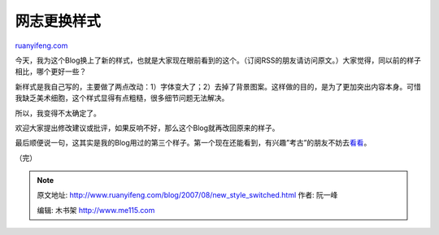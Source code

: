 .. _200708_new_style_switched:

网志更换样式
===============================

`ruanyifeng.com <http://www.ruanyifeng.com/blog/2007/08/new_style_switched.html>`__

| 今天，我为这个Blog换上了新的样式，也就是大家现在眼前看到的这个。（订阅RSS的朋友请访问原文。）大家觉得，同以前的样子相比，哪个更好一些？

新样式是我自己写的，主要做了两点改动：1）字体变大了；2）去掉了背景图案。这样做的目的，是为了更加突出内容本身。可惜我缺乏美术细胞，这个样式显得有点粗糙，很多细节问题无法解决。

所以，我变得不太确定了。

欢迎大家提出修改建议或批评，如果反响不好，那么这个Blog就再改回原来的样子。

最后顺便说一句，这其实是我的Blog用过的第三个样子。第一个现在还能看到，有兴趣”考古”的朋友不妨去\ `看看 <http://www.ruanyifeng.com/mt/>`__\ 。

（完）

.. note::
    原文地址: http://www.ruanyifeng.com/blog/2007/08/new_style_switched.html 
    作者: 阮一峰 

    编辑: 木书架 http://www.me115.com